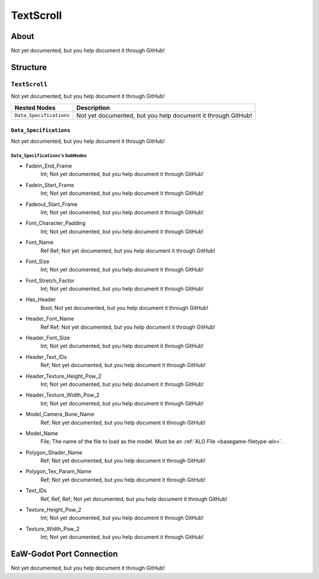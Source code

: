 ##########################################
TextScroll
##########################################


About
*****
Not yet documented, but you help document it through GitHub!


Structure
*********
``TextScroll``
--------------
Not yet documented, but you help document it through GitHub!

.. csv-table::
	:header: "Nested Nodes", "Description"

	"``Data_Specifications``", "Not yet documented, but you help document it through GitHub!"


``Data_Specifications``
^^^^^^^^^^^^^^^^^^^^^^^
Not yet documented, but you help document it through GitHub!

``Data_Specifications``'s SubNodes
""""""""""""""""""""""""""""""""""
- Fadein_End_Frame
	Int; Not yet documented, but you help document it through GitHub!


- Fadein_Start_Frame
	Int; Not yet documented, but you help document it through GitHub!


- Fadeout_Start_Frame
	Int; Not yet documented, but you help document it through GitHub!


- Font_Character_Padding
	Int; Not yet documented, but you help document it through GitHub!


- Font_Name
	Ref Ref; Not yet documented, but you help document it through GitHub!


- Font_Size
	Int; Not yet documented, but you help document it through GitHub!


- Font_Stretch_Factor
	Int; Not yet documented, but you help document it through GitHub!


- Has_Header
	Bool; Not yet documented, but you help document it through GitHub!


- Header_Font_Name
	Ref Ref; Not yet documented, but you help document it through GitHub!


- Header_Font_Size
	Int; Not yet documented, but you help document it through GitHub!


- Header_Text_IDs
	Ref; Not yet documented, but you help document it through GitHub!


- Header_Texture_Height_Pow_2
	Int; Not yet documented, but you help document it through GitHub!


- Header_Texture_Width_Pow_2
	Int; Not yet documented, but you help document it through GitHub!


- Model_Camera_Bone_Name
	Ref; Not yet documented, but you help document it through GitHub!


- Model_Name
	File; The name of the file to load as the model. Must be an :ref:`ALO File <basegame-filetype-alo>`.


- Polygon_Shader_Name
	Ref; Not yet documented, but you help document it through GitHub!


- Polygon_Tex_Param_Name
	Ref; Not yet documented, but you help document it through GitHub!


- Text_IDs
	Ref, Ref, Ref; Not yet documented, but you help document it through GitHub!


- Texture_Height_Pow_2
	Int; Not yet documented, but you help document it through GitHub!


- Texture_Width_Pow_2
	Int; Not yet documented, but you help document it through GitHub!








EaW-Godot Port Connection
*************************
Not yet documented, but you help document it through GitHub!

